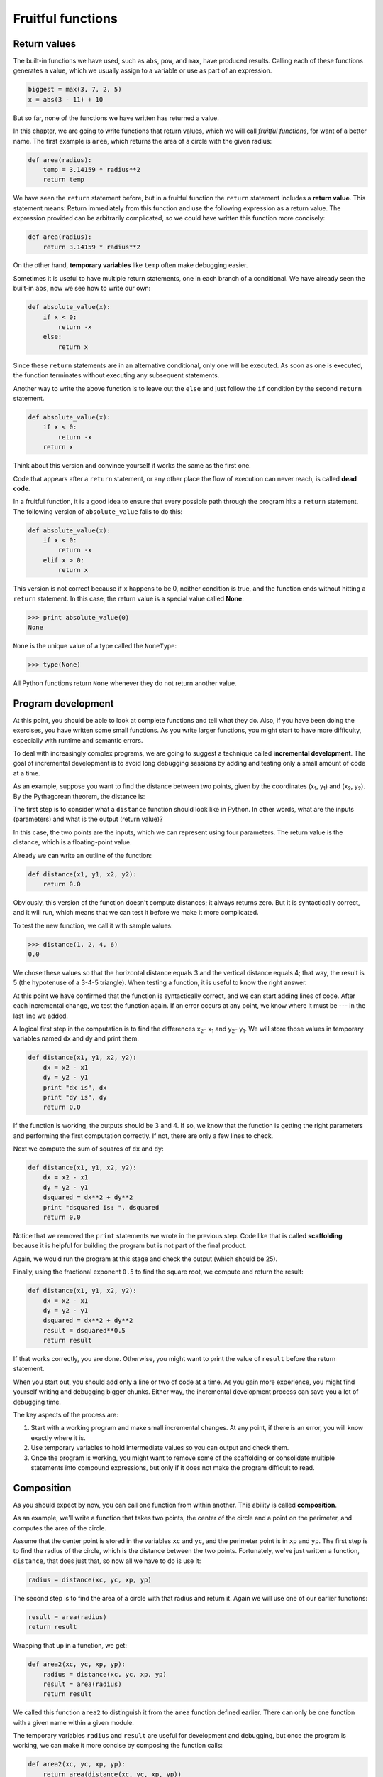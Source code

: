 ..  Copyright (C)  Jeffrey Elkner, Allen B. Downey and Chris Meyers.
    Permission is granted to copy, distribute and/or modify this document
    under the terms of the GNU Free Documentation License, Version 1.3
    or any later version published by the Free Software Foundation;
    with Invariant Sections being Forward, Preface, and Contributor List, no
    Front-Cover Texts, and no Back-Cover Texts.  A copy of the license is
    included in the section entitled "GNU Free Documentation License".

Fruitful functions
==================

.. index:: return, return statement, return value, temporary variable,
           dead code, None, NoneType

.. index::
    single: value; None
    single: variable; temporary 

Return values
-------------

The built-in functions we have used, such as ``abs``, ``pow``, and ``max``,
have produced results. Calling each of these functions generates a value, which
we usually assign to a variable or use as part of an expression.

.. sourcecode:: python
    
    biggest = max(3, 7, 2, 5)
    x = abs(3 - 11) + 10 

But so far, none of the functions we have written has returned a value.

In this chapter, we are going to write functions that return values, which we
will call *fruitful functions*, for want of a better name.  The first example
is ``area``, which returns the area of a circle with the given radius:

.. sourcecode:: python
    
    def area(radius):
        temp = 3.14159 * radius**2
        return temp

We have seen the ``return`` statement before, but in a fruitful function the
``return`` statement includes a **return value**. This statement means: Return
immediately from this function and use the following expression as a return
value. The expression provided can be arbitrarily complicated, so we could have
written this function more concisely:

.. sourcecode:: python
    
    def area(radius):
        return 3.14159 * radius**2

On the other hand, **temporary variables** like ``temp`` often make debugging
easier.

Sometimes it is useful to have multiple return statements, one in each branch
of a conditional. We have already seen the built-in ``abs``, now we see how to
write our own:

.. sourcecode:: python
    
    def absolute_value(x):
        if x < 0:
            return -x
        else:
            return x

Since these ``return`` statements are in an alternative conditional, only one
will be executed. As soon as one is executed, the function terminates without
executing any subsequent statements.

Another way to write the above function is to leave out the ``else`` and just
follow the ``if`` condition by the second ``return`` statement.

.. sourcecode:: python
    
    def absolute_value(x):
        if x < 0:
            return -x
        return x

Think about this version and convince yourself it works the same as the first
one.

Code that appears after a ``return`` statement, or any other place the flow of
execution can never reach, is called **dead code**.

In a fruitful function, it is a good idea to ensure that every possible path
through the program hits a ``return`` statement. The following version of
``absolute_value`` fails to do this:

.. sourcecode:: python
    
    def absolute_value(x):
        if x < 0:
            return -x
        elif x > 0:
            return x

This version is not correct because if ``x`` happens to be 0, neither condition
is true, and the function ends without hitting a ``return`` statement. In this
case, the return value is a special value called **None**:

.. sourcecode:: python
    
    >>> print absolute_value(0)
    None

``None`` is the unique value of a type called the ``NoneType``:

.. sourcecode:: python
    
    >>> type(None)


All Python functions return ``None`` whenever they do not return another value.


.. index:: scaffolding, incremental development

Program development
-------------------

At this point, you should be able to look at complete functions and tell what
they do. Also, if you have been doing the exercises, you have written some
small functions. As you write larger functions, you might start to have more
difficulty, especially with runtime and semantic errors.

To deal with increasingly complex programs, we are going to suggest a technique
called **incremental development**. The goal of incremental development is to
avoid long debugging sessions by adding and testing only a small amount of code
at a time.

As an example, suppose you want to find the distance between two points, given
by the coordinates (x\ :sub:`1`\ , y\ :sub:`1`\ ) and
(x\ :sub:`2`\ , y\ :sub:`2`\ ).  By the Pythagorean theorem, the distance is:

.. image:: illustrations/distance_formula.png
   :alt: Distance formula 

The first step is to consider what a ``distance`` function should look like in
Python. In other words, what are the inputs (parameters) and what is the output
(return value)?

In this case, the two points are the inputs, which we can represent using four
parameters. The return value is the distance, which is a floating-point value.

Already we can write an outline of the function:

.. sourcecode:: python
    
    def distance(x1, y1, x2, y2):
        return 0.0

Obviously, this version of the function doesn't compute distances; it always
returns zero. But it is syntactically correct, and it will run, which means
that we can test it before we make it more complicated.

To test the new function, we call it with sample values:

.. sourcecode:: python
    
    >>> distance(1, 2, 4, 6)
    0.0

We chose these values so that the horizontal distance equals 3 and the vertical
distance equals 4; that way, the result is 5 (the hypotenuse of a 3-4-5
triangle). When testing a function, it is useful to know the right answer.

At this point we have confirmed that the function is syntactically correct, and
we can start adding lines of code. After each incremental change, we test the
function again. If an error occurs at any point, we know where it must be --- in
the last line we added.

A logical first step in the computation is to find the differences
x\ :sub:`2`\ - x\ :sub:`1`\  and y\ :sub:`2`\ - y\ :sub:`1`\ .  We will store
those values in temporary variables named ``dx`` and ``dy`` and print them.

.. sourcecode:: python
    
    def distance(x1, y1, x2, y2):
        dx = x2 - x1
        dy = y2 - y1
        print "dx is", dx
        print "dy is", dy
        return 0.0

If the function is working, the outputs should be 3 and 4. If so, we know that
the function is getting the right parameters and performing the first
computation correctly. If not, there are only a few lines to check.

Next we compute the sum of squares of ``dx`` and ``dy``:

.. sourcecode:: python
    
    def distance(x1, y1, x2, y2):
        dx = x2 - x1
        dy = y2 - y1
        dsquared = dx**2 + dy**2
        print "dsquared is: ", dsquared
        return 0.0

Notice that we removed the ``print`` statements we wrote in the previous step.
Code like that is called **scaffolding** because it is helpful for building the
program but is not part of the final product.

Again, we would run the program at this stage and check the output (which
should be 25).

Finally, using the fractional exponent ``0.5`` to find the square root,
we compute and return the result:

.. sourcecode:: python
    
    def distance(x1, y1, x2, y2):
        dx = x2 - x1
        dy = y2 - y1
        dsquared = dx**2 + dy**2
        result = dsquared**0.5
        return result

If that works correctly, you are done. Otherwise, you might want to print the
value of ``result`` before the return statement.

When you start out, you should add only a line or two of code at a time. As you
gain more experience, you might find yourself writing and debugging bigger
chunks. Either way, the incremental development process can save you a lot of
debugging time.

The key aspects of the process are:

#. Start with a working program and make small incremental changes. At any
   point, if there is an error, you will know exactly where it is.
#. Use temporary variables to hold intermediate values so you can output and
   check them.
#. Once the program is working, you might want to remove some of the
   scaffolding or consolidate multiple statements into compound expressions,
   but only if it does not make the program difficult to read.


.. index:: composition, function composition

Composition
-----------

As you should expect by now, you can call one function from within another.
This ability is called **composition**.

As an example, we'll write a function that takes two points, the center of the
circle and a point on the perimeter, and computes the area of the circle.

Assume that the center point is stored in the variables ``xc`` and ``yc``, and
the perimeter point is in ``xp`` and ``yp``. The first step is to find the
radius of the circle, which is the distance between the two points.
Fortunately, we've just written a function, ``distance``, that does just that,
so now all we have to do is use it:

.. sourcecode:: python
    
    radius = distance(xc, yc, xp, yp)

The second step is to find the area of a circle with that radius and return it.
Again we will use one of our earlier functions:

.. sourcecode:: python
    
    result = area(radius)
    return result

Wrapping that up in a function, we get:

.. sourcecode:: python
    
    def area2(xc, yc, xp, yp):
        radius = distance(xc, yc, xp, yp)
        result = area(radius)
        return result

We called this function ``area2`` to distinguish it from the ``area`` function
defined earlier. There can only be one function with a given name within a
given module.

The temporary variables ``radius`` and ``result`` are useful for development
and debugging, but once the program is working, we can make it more concise by
composing the function calls:

.. sourcecode:: python
    
    def area2(xc, yc, xp, yp):
        return area(distance(xc, yc, xp, yp))


.. index:: boolean function

Boolean functions
-----------------

Functions can return boolean values, which is often convenient for hiding
complicated tests inside functions. For example:

.. sourcecode:: python
    
    def is_divisible(x, y):
        if x % y == 0:
            return True 
        else:
            return False 

The name of this function is ``is_divisible``. It is common to give **boolean
functions** names that sound like yes/no questions.  ``is_divisible`` returns
either ``True`` or ``False`` to indicate whether the ``x`` is or is not
divisible by ``y``.

We can make the function more concise by taking advantage of the fact that the
condition of the ``if`` statement is itself a boolean expression. We can return
it directly, avoiding the ``if`` statement altogether:

.. sourcecode:: python
    
    def is_divisible(x, y):
        return x % y == 0

This session shows the new function in action:

.. sourcecode:: python
    
    >>> is_divisible(6, 4)
    False
    >>> is_divisible(6, 3)
    True

Boolean functions are often used in conditional statements:

.. sourcecode:: python
    
    if is_divisible(x, y):
        print "x is divisible by y"
    else:
        print "x is not divisible by y"

It might be tempting to write something like:

.. sourcecode:: python
    
    if is_divisible(x, y) == True:


but the extra comparison is unnecessary.


The ``function`` type
---------------------

A function is another type in Python, joining ``int``, ``float``, ``str``,
``bool``, and ``NoneType``.

.. sourcecode:: python
    
    >>> def func():
    ...    return "function func was called..."
    ...
    >>> type(func)
    <type 'function'> 
    >>>

Just like the other types, functions can be passed as arguments to other
functions:

.. sourcecode:: python
    
    def f(n):
        return 3*n - 6
    
    def g(n):
        return 5*n + 2
    
    def h(n):
        return -2*n + 17
    
    def doto(value, func):
        return func(value)
        
    print doto(7, f)
    print doto(7, g)
    print doto(7, h)

``doto`` is called three times. 7 is the argument for value each time, and the
functions ``f``, ``g``, and ``h`` are passed in for ``func`` in turn.  The
output of this script is::
    
    15
    37
    3

This example is a bit contrived, but we will see situations later where it is
quite useful to pass a function to a function.


Programming with style
----------------------

Readability is very important to programmers, since in practice programs are
read and modified far more often then they are written.  All the code examples
in this book will be consistent with the *Python Enhancement Proposal 8*
(`PEP 8 <http://www.python.org/dev/peps/pep-0008/>`__), a style guide developed by the Python community.

We'll have more to say about style as our programs become more complex, but a
few pointers will be helpful already:

* use 4 spaces for indentation
* imports should go at the top of the file
* separate function definitions with two blank lines
* keep function definitions together
* keep top level statements, including function calls, together at the
  bottom of the program


.. index::
    single: triple quoted string

Triple quoted strings
---------------------

In addition to the single and double quoted strings we first saw in
:ref:`values_n_types`, Python also has *triple quoted strings*:

.. sourcecode:: python
    
    >>> type("""This is a triple quoted string using 3 double quotes.""")
    <type 'str'> 
    >>> type('''This triple quoted strings uses 3 single quotes.''')
    <type 'str'> 
    >>>

Triple quoted strings can contain both single and double quotes inside them:

.. sourcecode:: python
    
    >>> print '''"Oh no", she exclaimed, "Ben's bike is broken!"'''
    "Oh no", she exclaimed, "Ben's bike is broken!"
    >>>

Finally, triple quoted strings can span multiple lines:

.. sourcecode:: python
    
    >>> message = """This message will
    ... span several
    ... lines."""
    >>> print message
    This message will
    span several
    lines.
    >>>


.. index:: unit testing, doctest

Unit testing with ``doctest``
-----------------------------

It is a common best practice in software development these days to include
automatic **unit testing** of source code. Unit testing provides a way to
automatically verify that individual pieces of code, such as functions, are
working properly. This makes it possible to change the implementation of a
function at a later time and quickly test that it still does what it was
intended to do.

Python has a built-in ``doctest`` module for easy unit testing. Doctests can be
written within a triple quoted string on the *first line* of the body of a
function or script. They consist of sample interpreter sessions with a series
of inputs to a Python prompt followed by the expected output from the Python
interpreter.

The ``doctest`` module automatically runs any statement begining with >>> and
compares the following line with the output from the interpreter.

To see how this works, put the following in a script named ``myfunctions.py``:

.. sourcecode:: python
    
    def is_divisible_by_2_or_5(n):
        """
          >>> is_divisible_by_2_or_5(8)
          True
        """
    
    if __name__ == '__main__':
        import doctest
        doctest.testmod()

The last three lines are what make ``doctest`` run. Put them at the bottom of
any file that includes doctests. We will explain how they work in Chapter 10
when we discuss modules.

Running the script will produce the following output::
    
    $ python myfunctions.py 
    **********************************************************************
    File "myfunctions.py", line 3, in __main__.is_divisible_by_2_or_5
    Failed example:
        is_divisible_by_2_or_5(8)
    Expected:
        True
    Got nothing
    **********************************************************************
    1 items had failures:
       1 of   1 in __main__.is_divisible_by_2_or_5
    ***Test Failed*** 1 failures.
    $

This is an example of a *failing test*. The test says: if you call
``is_divisible_by_2_or_5(8)`` the result should be ``True``. Since
``is_divisible_by_2_or_5`` as written doesn't return anything at all, the test
fails, and doctest tells us that it expected ``True`` but got nothing.

We can make this test pass by returning ``True``:

.. sourcecode:: python
    
    def is_divisible_by_2_or_5(n):
        """
          >>> is_divisible_by_2_or_5(8)
          True
        """
        return True
    
    if __name__ == '__main__':
        import doctest
        doctest.testmod()

If we run it now, there will be no output, which indicates that the test
passed. Note again that the doctest string must be placed immediately after the
function definition header in order to run.

To see more detailed out put, call the script with the ``-v`` command line
option::
    
    $ python myfunctions.py -v
    Trying:
        is_divisible_by_2_or_5(8)
    Expecting:
        True
    ok
    1 items had no tests:
        __main__
    1 items passed all tests:
       1 tests in __main__.is_divisible_by_2_or_5
    1 tests in 2 items.
    1 passed and 0 failed.
    Test passed.
    $

While the test passed, our test suite is clearly inadequete, since
``is_divisible_by_2_or_5`` will now return ``True`` no matter what argument is
passed to it. Here is a completed version with a more complete test suite and
code that makes the tests pass:

.. sourcecode:: python
    
    def is_divisible_by_2_or_5(n):
        """
          >>> is_divisible_by_2_or_5(8)
          True
          >>> is_divisible_by_2_or_5(7)
          False
          >>> is_divisible_by_2_or_5(5)
          True
          >>> is_divisible_by_2_or_5(9)
          False
        """
        return n % 2 == 0 or n % 5 == 0 
    
    if __name__ == '__main__':
        import doctest
        doctest.testmod()

Run this script now with the ``-v`` command line option and see what you get.


Glossary
--------

.. glossary::

    boolean function
        A function that returns a boolean value.

    composition (of functions)
        Calling one function from within the body of another, or using the
        return value of one function as an argument to the call of another.

    dead code
        Part of a program that can never be executed, often because it appears
        after a ``return`` statement.

    fruitful function
        A function that yields a return value.

    incremental development
        A program development plan intended to avoid debugging by adding and
        testing only a small amount of code at a time.

    None
        A special Python value returned by functions that have no return
        statement, or a return statement without an argument. ``None`` is the
        only value of the type, ``NoneType``.

    return value
        The value provided as the result of a function call.

    scaffolding
        Code that is used during program development but is not part of the
        final version.

    temporary variable
        A variable used to store an intermediate value in a complex
        calculation.

    unit testing
        An automatic procedure used to validate that individual units of code
        are working properly. Python has ``doctest`` built in for this purpose.


Exercises
---------

All of the exercises below should be added to a file named ``ch05.py`` that
contains the following at the bottom:

.. sourcecode:: python
    
    if __name__ == '__main__':
        import doctest
        doctest.testmod()

After completing each exercise in turn, run the program to confirm that the
doctests for your new function pass.

#. Write a ``compare`` function that returns ``1`` if ``a > b``, ``0`` if
   ``a == b``, and ``-1`` if ``a < b``.

   .. sourcecode:: python
    
       def compare(a, b):
           """
             >>> compare(5, 4)
             1
             >>> compare(7, 7)
             0
             >>> compare(2, 3)
             -1
             >>> compare(42, 1)
             1
           """
           #  Your function body should begin here.

   Fill in the body of the function so the doctests pass.
#. Use incremental development to write a function called ``hypotenuse`` that
   returns the length of the hypotenuse of a right triangle given the lengths
   of the two legs as parameters. Record each stage of the incremental
   development process as you go.

   .. sourcecode:: python
    
       def hypotenuse(a, b):
           """
             >>> hypotenuse(3, 4)
             5.0
             >>> hypotenuse(12, 5)
             13.0
             >>> hypotenuse(7, 24)
             25.0
             >>> hypotenuse(9, 12)
             15.0
           """

   When you are finished add your completed function with the doctests to
   ``ch05.py`` and confirm that the doctests pass.
#. Write a function ``slope(x1, y1, x2, y2)`` that returns the slope of
   the line through the points (x1, y1) and (x2, y2). Be sure your
   implementation of ``slope`` can pass the following doctests:

   .. sourcecode:: python
    
       def slope(x1, y1, x2, y2):
           """
             >>> slope(5, 3, 4, 2)
             1.0
             >>> slope(1, 2, 3, 2)
             0.0
             >>> slope(1, 2, 3, 3)
             0.5
             >>> slope(2, 4, 1, 2)
             2.0
           """

   Then a call to ``slope`` in a new function named
   ``intercept(x1, y1, x2, y2)`` that returns the y-intercept of the line
   through the points ``(x1, y1)`` and ``(x2, y2)``.

   .. sourcecode:: python
    
       def intercept(x1, y1, x2, y2):
           """
             >>> intercept(1, 6, 3, 12)
             3.0
             >>> intercept(6, 1, 1, 6)
             7.0
             >>> intercept(4, 6, 12, 8)
             5.0
           """

   ``intercept`` should pass the doctests above.
#. Write a function called ``is_even(n)`` that takes an integer as an argument
   and returns ``True`` if the argument is an **even number** and ``False`` if
   it is **odd**.
   
   Add your own doctests to this function.
#. Now write the function ``is_odd(n)`` that returns ``True`` when ``n`` is odd
   and ``False`` otherwise. Include doctests for this function as you write it. 

   Finally, modify it so that it uses a call to ``is_even`` to determine if its 
   argument is an odd integer.
#.
   .. sourcecode:: python
    
       def is_factor(f, n):
           """
             >>> is_factor(3, 12)
             True
             >>> is_factor(5, 12)
             False
             >>> is_factor(7, 14)
             True
             >>> is_factor(2, 14)
             True
             >>> is_factor(7, 15)
             False
           """

   Add a body to ``is_factor`` to make the doctests pass.
#.
   .. sourcecode:: python
    
       def is_multiple(m, n):
           """
             >>> is_multiple(12, 3)
             True
             >>> is_multiple(12, 4)
             True
             >>> is_multiple(12, 5)
             False
             >>> is_multiple(12, 6)
             True
             >>> is_multiple(12, 7)
             False
           """

   Add a body to ``is_multiple`` to make the doctests pass. Can you find a way
   to use ``is_factor`` in your definition of ``is_multiple``?
#.
   .. sourcecode:: python
    
       def f2c(t):
           """
             >>> f2c(212)
             100
             >>> f2c(32)
             0
             >>> f2c(-40)
             -40
             >>> f2c(36)
             2
             >>> f2c(37)
             3
             >>> f2c(38)
             3
             >>> f2c(39)
             4
           """

   Write a body for the function definition of ``f2c`` designed to return the
   integer value of the nearest degree Celsius for given tempurature in
   Fahrenheit. (*hint:* you may want to make use of the built-in function,
   ``round``. Try printing ``round.__doc__`` in a Python shell and
   experimenting with round until you are comfortable with how it works.)
#.
   .. sourcecode:: python
    
       def c2f(t):
           """
             >>> c2f(0)
             32
             >>> c2f(100)
             212
             >>> c2f(-40)
             -40
             >>> c2f(12)
             54
             >>> c2f(18)
             64
             >>> c2f(-48)
             -54
           """

   Add a function body for ``c2f`` to convert from Celsius to Fahrenheit.
